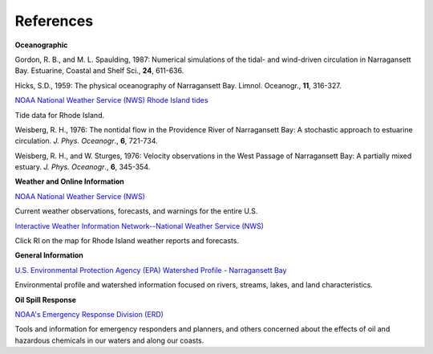 References
===============================================================

**Oceanographic**

Gordon, R. B., and M. L. Spaulding, 1987: Numerical simulations of the tidal- and wind-driven circulation in Narragansett Bay. Estuarine, Coastal and Shelf Sci., **24**, 611-636.

Hicks, S.D., 1959: The physical oceanography of Narragansett Bay. Limnol. Oceanogr., **11**, 316-327.


.. _NOAA National Weather Service (NWS) Rhode Island tides: http://www.tidesandcurrents.noaa.gov/tide_predictions.html?gid=1411#listing

`NOAA National Weather Service (NWS) Rhode Island tides`_

Tide data for Rhode Island.


Weisberg, R. H., 1976: The nontidal flow in the Providence River of Narragansett Bay: A stochastic approach to estuarine circulation. *J. Phys. Oceanogr*., **6**, 721-734.

Weisberg, R. H., and W. Sturges, 1976: Velocity observations in the West Passage of Narragansett Bay: A partially mixed estuary. *J. Phys. Oceanogr*., **6**, 345-354.


**Weather and Online Information**


.. _NOAA National Weather Service (NWS): http://www.weather.gov

`NOAA National Weather Service (NWS)`_

Current weather observations, forecasts, and warnings for the entire U.S.


.. _Interactive Weather Information Network--National Weather Service (NWS): http://iwin.nws.noaa.gov/iwin/iwdspg1.html

`Interactive Weather Information Network--National Weather Service (NWS)`_

Click RI on the map for Rhode Island weather reports and forecasts.


**General Information**


.. _U.S. Environmental Protection Agency (EPA) Watershed Profile - Narragansett Bay: http://www.epa.gov/surf3/hucs/01090004/

`U.S. Environmental Protection Agency (EPA) Watershed Profile - Narragansett Bay`_

Environmental profile and watershed information focused on rivers, streams, lakes, and land characteristics.


**Oil Spill Response**

.. _NOAA's Emergency Response Division (ERD): http://response.restoration.noaa.gov

`NOAA's Emergency Response Division (ERD)`_

Tools and information for emergency responders and planners, and others concerned about the effects of oil and hazardous chemicals in our waters and along our coasts.